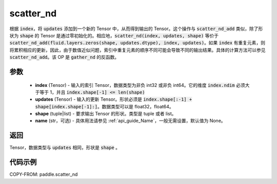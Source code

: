 .. _cn_api_paddle_scatter_nd:

scatter_nd
-------------------------------

.. py:function:: paddle.scatter_nd(index, updates, shape, name=None)




根据 :code:`index`，将 :code:`updates` 添加到一个新的 Tensor 中，从而得到输出的 Tensor。这个操作与 :code:`scatter_nd_add` 类似，除了形状为 :code:`shape` 的 Tensor 是通过零初始化的。相应地，:code:`scatter_nd(index, updates, shape)` 等价于 :code:`scatter_nd_add(fluid.layers.zeros(shape, updates.dtype), index, updates)`。如果 :code:`index` 有重复元素，则将累积相应的更新，因此，由于数值近似问题，索引中重复元素的顺序不同可能会导致不同的输出结果。具体的计算方法可以参见 :code:`scatter_nd_add`。该 OP 是 :code:`gather_nd` 的反函数。

参数
::::::::::::

    - **index** (Tensor) - 输入的索引 Tensor，数据类型为非负 int32 或非负 int64。它的维度 :code:`index.ndim` 必须大于等于 1，并且 :code:`index.shape[-1] <= len(shape)`
    - **updates** (Tensor) - 输入的更新 Tensor。形状必须是 :code:`index.shape[:-1] + shape[index.shape[-1]:]`。数据类型可以是 float32，float64。
    - **shape** (tuple|list) - 要求输出 Tensor 的形状。类型是 tuple 或者 list。
    - **name** (str，可选) - 具体用法请参见 :ref:`api_guide_Name`，一般无需设置，默认值为 None。

返回
::::::::::::
Tensor，数据类型与 :code:`updates` 相同，形状是 :code:`shape` 。


代码示例
::::::::::::

COPY-FROM: paddle.scatter_nd
